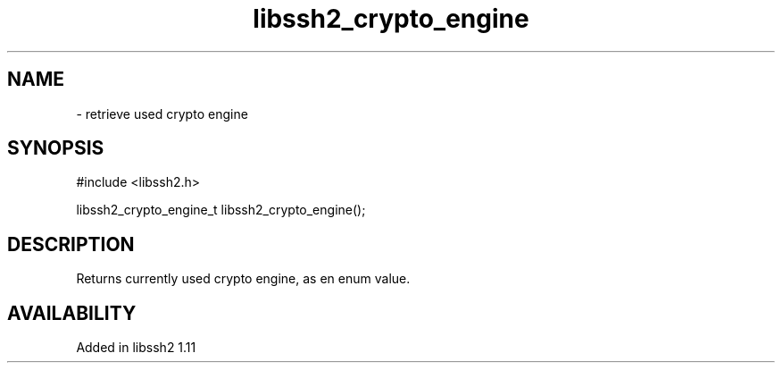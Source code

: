 .TH libssh2_crypto_engine 3 "22 Nov 2021" "libssh2 1.11" "libssh2 manual"
.SH NAME
 - retrieve used crypto engine
.SH SYNOPSIS
#include <libssh2.h>

libssh2_crypto_engine_t
libssh2_crypto_engine();
.SH DESCRIPTION
Returns currently used crypto engine, as en enum value.
.SH AVAILABILITY
Added in libssh2 1.11
